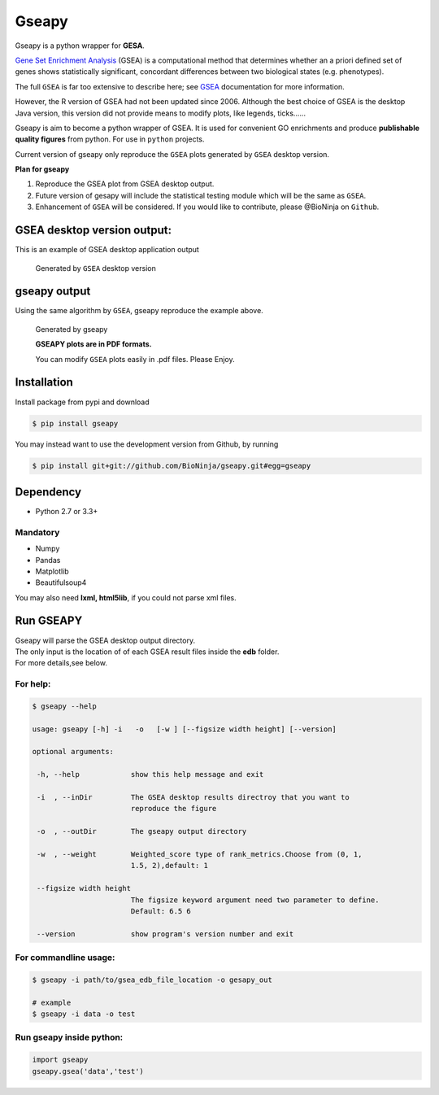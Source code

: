Gseapy
========

Gseapy is a python wrapper for **GESA**. 

`Gene Set Enrichment Analysis <http://software.broadinstitute.org/gsea/index.jsp>`_ (GSEA) 
is a computational method that determines whether an a priori defined set of genes shows 
statistically significant, concordant differences between two biological states (e.g. phenotypes). 

The full ``GSEA`` is far too extensive to describe here; see
`GSEA  <http://www.broadinstitute.org/cancer/software/gsea/wiki/index.php/Main_Page>`_ documentation for more information.


However, the R version of GSEA had not been updated since 2006. 
Although the best choice of GSEA is the desktop Java version, this version did not provide means to 
modify plots, like legends, ticks......


Gseapy is aim to become a python wrapper of GSEA. It is used for convenient GO 
enrichments and produce **publishable quality figures** from python. For use in ``python`` projects.


Current version of gseapy only reproduce the ``GSEA`` plots generated by ``GSEA`` desktop version. 


**Plan for gseapy**

#. Reproduce the GSEA plot from GSEA desktop output.

#. Future version of gesapy will include the statistical testing module which will be the same as ``GSEA``.

#. Enhancement of ``GSEA`` will be considered. If you would like to contribute, please @BioNinja on ``Github``. 



GSEA desktop version output: 
-------------------------------------------------
This is an example of GSEA desktop application output

.. figure:: enplot_OCT4_KD.png

    Generated by ``GSEA`` desktop version


gseapy output
-----------------------------------------------
Using the same algorithm by ``GSEA``, gseapy reproduce the example above.

.. figure:: gseapy_OCT4_KD.png

   
   
   Generated by gseapy
   
   **GSEAPY plots are in PDF formats.**

   You can modify ``GSEA`` plots easily in .pdf files. Please Enjoy.



Installation
------------

| Install package from pypi and download 

.. code:: shell

   $ pip install gseapy

| You may instead want to use the development version from Github, by running

.. code:: shell

   $ pip install git+git://github.com/BioNinja/gseapy.git#egg=gseapy

Dependency
--------------
* Python 2.7 or 3.3+

Mandatory
~~~~~~~~~

* Numpy 
* Pandas 
* Matplotlib
* Beautifulsoup4

You may also need **lxml, html5lib**, if you could not parse xml files. 


   
Run GSEAPY
-----------------

| Gseapy will parse the GSEA desktop output directory. 
| The only input is the location of of each GSEA result files inside the **edb** folder. 
| For more details,see below. 


For help:
~~~~~~~~~~

.. code:: shell
   
   $ gseapy --help 
   
   usage: gseapy [-h] -i   -o   [-w ] [--figsize width height] [--version]

   optional arguments:

    -h, --help            show this help message and exit

    -i  , --inDir         The GSEA desktop results directroy that you want to
                          reproduce the figure
 
    -o  , --outDir        The gseapy output directory

    -w  , --weight        Weighted_score type of rank_metrics.Choose from (0, 1,
                          1.5, 2),default: 1

    --figsize width height
                          The figsize keyword argument need two parameter to define.
                          Default: 6.5 6

    --version             show program's version number and exit




For commandline usage:
~~~~~~~~~~~~~~~~~~~~~~~

.. code:: shell
  
  $ gseapy -i path/to/gsea_edb_file_location -o gesapy_out

  # example
  $ gseapy -i data -o test



Run gseapy inside python:
~~~~~~~~~~~~~~~~~~~~~~~~~~~

.. code:: python
  
   import gseapy
   gseapy.gsea('data','test')
   
